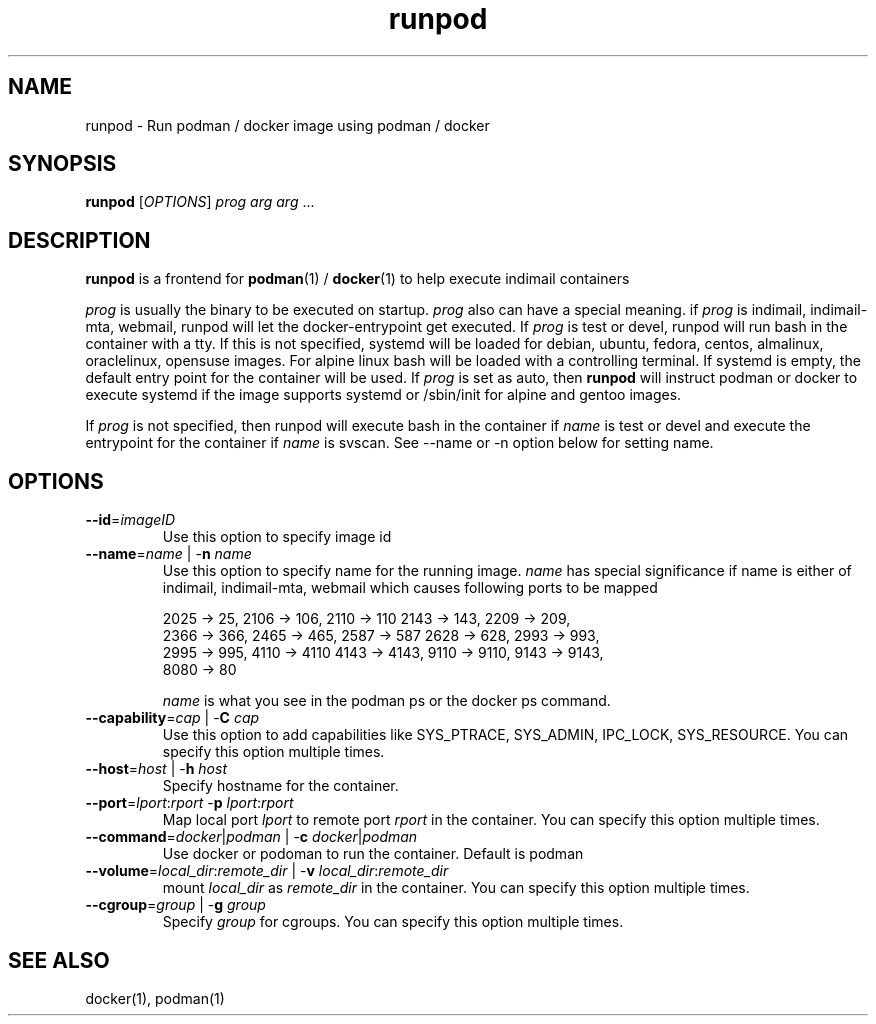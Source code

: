 .TH runpod 1
.SH NAME
runpod \- Run podman / docker image using podman / docker

.SH SYNOPSIS
\fBrunpod\fR [\fIOPTIONS\fR] \fIprog\fR \fIarg\fR \fIarg\fR ...

.SH DESCRIPTION
\fBrunpod\fR is a frontend for \fBpodman\fR(1) / \fBdocker\fR(1) to help
execute indimail containers

\fIprog\fR is usually the binary to be executed on startup. \fIprog\fR also
can have a special meaning. if \fIprog\fR is indimail, indimail-mta,
webmail, runpod will let the docker-entrypoint get executed. If \fIprog\fR
is test or devel, runpod will run bash in the container with a tty. If this
is not specified, systemd will be loaded for debian, ubuntu, fedora,
centos, almalinux, oraclelinux, opensuse images. For alpine linux bash
will be loaded with a controlling terminal. If systemd is empty, the
default entry point for the container will be used. If \fIprog\fR is set as
auto, then \fBrunpod\fR will instruct podman or docker to execute systemd
if the image supports systemd or /sbin/init for alpine and gentoo images.

If \fIprog\fR is not specified, then runpod will execute bash in the
container if \fIname\fR is test or devel and execute the entrypoint for the
container if \fIname\fR is svscan. See --name or -n option below for
setting name.

.SH OPTIONS
.TP
\fB\-\-id\fR=\fIimageID\fR
Use this option to specify image id

.TP
\fB\-\-name\fR=\fIname\fR | -\fBn\fR \fIname\fR
Use this option to specify name for the running image. \fIname\fR has
special significance if name is either of indimail, indimail-mta, webmail
which causes following ports to be mapped

.EX
2025 -> 25, 2106 -> 106, 2110 -> 110  2143 -> 143, 2209 -> 209,
2366 -> 366, 2465 -> 465, 2587 -> 587 2628 -> 628, 2993 -> 993,
2995 -> 995, 4110 -> 4110 4143 -> 4143, 9110 -> 9110, 9143 -> 9143,
8080 -> 80
.EE

\fIname\fR is what you see in the podman ps or the docker ps command.

.TP
\fB\-\-capability\fR=\fIcap\fR | -\fBC\fR \fIcap\fR
Use this option to add capabilities like SYS_PTRACE, SYS_ADMIN, IPC_LOCK,
SYS_RESOURCE. You can specify this option multiple times.

.TP
\fB\-\-host\fR=\fIhost\fR | -\fBh\fR \fIhost\fR
Specify hostname for the container.

.TP
\fB\-\-port\fR=\fIlport\fR:\fIrport\fR -\fBp\fR \fIlport\fR:\fIrport\fR
Map local port \fIlport\fR to remote port \fIrport\fR in the container. You
can specify this option multiple times.

.TP
\fB\-\-command\fR=\fIdocker\fR|\fIpodman\fR | -\fBc\fR \fIdocker\fR|\fIpodman\fR
Use docker or podoman to run the container. Default is podman

.TP
\fB\-\-volume\fR=\fIlocal_dir\fR:\fIremote_dir\fR | -\fBv\fR \fIlocal_dir\fR:\fIremote_dir\fR
mount \fIlocal_dir\fR as \fIremote_dir\fR in the container. You can specify
this option multiple times.

.TP
\fB\-\-cgroup\fR=\fIgroup\fR | -\fBg\fR \fIgroup\fR
Specify \fIgroup\fR for cgroups. You can specify this option multiple
times.

.SH SEE ALSO
docker(1),
podman(1)
